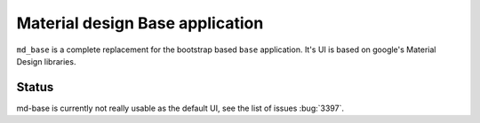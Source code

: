 .. _WWW-md-base-app:

Material design Base application
================================

``md_base`` is a complete replacement for the bootstrap based ``base`` application.
It's UI is based on google's Material Design libraries.

Status
~~~~~~

md-base is currently not really usable as the default UI, see the list of issues :bug:`3397`.
